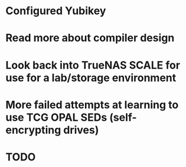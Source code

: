 * Configured Yubikey
* Read more about compiler design
* Look back into TrueNAS SCALE for use for a lab/storage environment
* More failed attempts at learning to use TCG OPAL SEDs (self-encrypting drives)
* TODO
